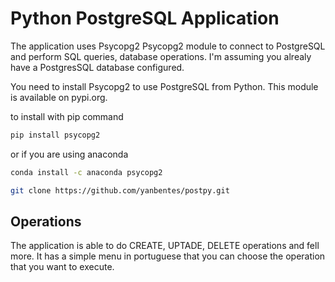 * Python PostgreSQL Application

The application uses Psycopg2 Psycopg2 module to connect to PostgreSQL and
perform SQL queries, database operations. I'm assuming you alrealy have a
PostgresSQL database configured.

You need to install Psycopg2 to use PostgreSQL from Python. This module is
available on pypi.org.

to install with pip command

#+begin_src bash
pip install psycopg2
#+end_src

or if you are using anaconda

#+begin_src bash
conda install -c anaconda psycopg2
#+end_src

#+begin_src bash
git clone https://github.com/yanbentes/postpy.git
#+end_src

** Operations

The application is able to do CREATE, UPTADE, DELETE operations and fell more.
It has a simple menu in portuguese that you can choose the operation that you
want to execute.

